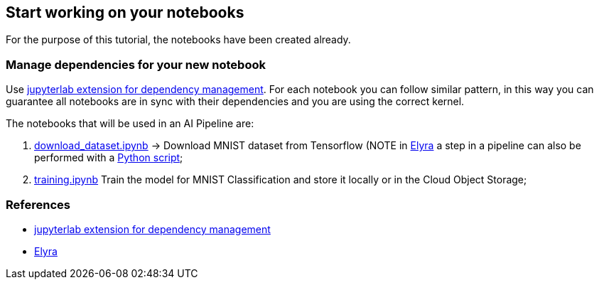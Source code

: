 == Start working on your notebooks

For the purpose of this tutorial, the notebooks have been created
already.

=== Manage dependencies for your new notebook

Use https://github.com/thoth-station/jupyterlab-requirements[jupyterlab
extension for dependency management]. For each notebook you can follow
similar pattern, in this way you can guarantee all notebooks are in sync
with their dependencies and you are using the correct kernel.

The notebooks that will be used in an AI Pipeline are:

[arabic]
. https://github.com/thoth-station/elyra-aidevsecops-tutorial/blob/master/notebooks/download_dataset.ipynb[download_dataset.ipynb]
-> Download MNIST dataset from Tensorflow (NOTE in
https://github.com/elyra-ai/elyra[Elyra] a step in a pipeline can also
be performed with a
https://github.com/thoth-station/elyra-aidevsecops-tutorial/blob/master/src/data/download_dataset_from_tf.py[Python
script];
. https://github.com/thoth-station/elyra-aidevsecops-tutorial/blob/master/notebooks/training.ipynb[training.ipynb]
Train the model for MNIST Classification and store it locally or in the
Cloud Object Storage;

=== References

* https://github.com/thoth-station/jupyterlab-requirements[jupyterlab
extension for dependency management]
* https://github.com/elyra-ai/elyra[Elyra]
